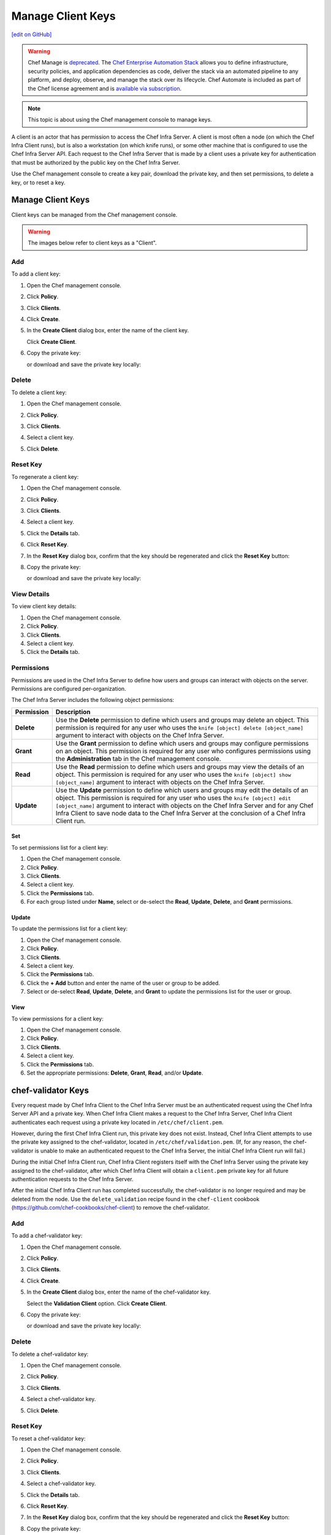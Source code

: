 =====================================================
Manage Client Keys
=====================================================
`[edit on GitHub] <https://github.com/chef/chef-web-docs/blob/master/chef_master/source/server_manage_clients.rst>`__

.. meta:: 
    :robots: noindex 

.. tag chef_automate_mark

.. image:: ../../images/a2_docs_banner.svg
   :target: https://automate.chef.io/docs

.. end_tag

.. tag EOL_manage

.. warning:: Chef Manage is `deprecated </versions.html#deprecated-products-and-versions>`__. The `Chef Enterprise Automation Stack <https://www.chef.io/products/enterprise-automation-stack>`_ allows you to define infrastructure, security policies, and application dependencies as code, deliver the stack via an automated pipeline to any platform, and deploy, observe, and manage the stack over its lifecycle. Chef Automate is included as part of the Chef license agreement and is `available via subscription <https://www.chef.io/pricing/>`_.

.. end_tag

.. note:: This topic is about using the Chef management console to manage keys.

A client is an actor that has permission to access the Chef Infra Server. A client is most often a node (on which the Chef Infra Client runs), but is also a workstation (on which knife runs), or some other machine that is configured to use the Chef Infra Server API. Each request to the Chef Infra Server that is made by a client uses a private key for authentication that must be authorized by the public key on the Chef Infra Server.

Use the Chef management console to create a key pair, download the private key, and then set permissions, to delete a key, or to reset a key.

Manage Client Keys
=====================================================
Client keys can be managed from the Chef management console.

.. warning:: The images below refer to client keys as a "Client".

Add
-----------------------------------------------------
To add a client key:

#. Open the Chef management console.
#. Click **Policy**.
#. Click **Clients**.
#. Click **Create**.
#. In the **Create Client** dialog box, enter the name of the client key.

   .. image:: ../../images/step_manage_webui_policy_client_add.png

   Click **Create Client**.
#. Copy the private key:

   .. image:: ../../images/step_manage_webui_policy_client_add_private_key.png

   or download and save the private key locally:

   .. image:: ../../images/step_manage_webui_policy_client_add_private_key_download.png

Delete
-----------------------------------------------------
To delete a client key:

#. Open the Chef management console.
#. Click **Policy**.
#. Click **Clients**.
#. Select a client key.
#. Click **Delete**.

   .. image:: ../../images/step_manage_webui_policy_client_delete.png

Reset Key
-----------------------------------------------------
To regenerate a client key:

#. Open the Chef management console.
#. Click **Policy**.
#. Click **Clients**.
#. Select a client key.
#. Click the **Details** tab.
#. Click **Reset Key**.
#. In the **Reset Key** dialog box, confirm that the key should be regenerated and click the **Reset Key** button:

   .. image:: ../../images/step_manage_webui_admin_organization_reset_key.png

#. Copy the private key:

   .. image:: ../../images/step_manage_webui_policy_client_reset_key_copy.png

   or download and save the private key locally:

   .. image:: ../../images/step_manage_webui_policy_client_reset_key_download.png

View Details
-----------------------------------------------------
To view client key details:

#. Open the Chef management console.
#. Click **Policy**.
#. Click **Clients**.
#. Select a client key.
#. Click the **Details** tab.

Permissions
-----------------------------------------------------
.. tag server_rbac_permissions

Permissions are used in the Chef Infra Server to define how users and groups can interact with objects on the server. Permissions are configured per-organization.

.. end_tag

.. tag server_rbac_permissions_object

The Chef Infra Server includes the following object permissions:

.. list-table::
   :widths: 60 420
   :header-rows: 1

   * - Permission
     - Description
   * - **Delete**
     - Use the **Delete** permission to define which users and groups may delete an object. This permission is required for any user who uses the ``knife [object] delete [object_name]`` argument to interact with objects on the Chef Infra Server.
   * - **Grant**
     - Use the **Grant** permission to define which users and groups may configure permissions on an object. This permission is required for any user who configures permissions using the **Administration** tab in the Chef management console.
   * - **Read**
     - Use the **Read** permission to define which users and groups may view the details of an object. This permission is required for any user who uses the ``knife [object] show [object_name]`` argument to interact with objects on the Chef Infra Server.
   * - **Update**
     - Use the **Update** permission to define which users and groups may edit the details of an object. This permission is required for any user who uses the ``knife [object] edit [object_name]`` argument to interact with objects on the Chef Infra Server and for any Chef Infra Client to save node data to the Chef Infra Server at the conclusion of a Chef Infra Client run.

.. end_tag

Set
+++++++++++++++++++++++++++++++++++++++++++++++++++++
To set permissions list for a client key:

#. Open the Chef management console.
#. Click **Policy**.
#. Click **Clients**.
#. Select a client key.
#. Click the **Permissions** tab.
#. For each group listed under **Name**, select or de-select the **Read**, **Update**, **Delete**, and **Grant** permissions.

Update
+++++++++++++++++++++++++++++++++++++++++++++++++++++
.. tag manage_webui_policy_client_permissions_add

To update the permissions list for a client key:

#. Open the Chef management console.
#. Click **Policy**.
#. Click **Clients**.
#. Select a client key.
#. Click the **Permissions** tab.
#. Click the **+ Add** button and enter the name of the user or group to be added.
#. Select or de-select **Read**, **Update**, **Delete**, and **Grant** to update the permissions list for the user or group.

.. end_tag

View
+++++++++++++++++++++++++++++++++++++++++++++++++++++
To view permissions for a client key:

#. Open the Chef management console.
#. Click **Policy**.
#. Click **Clients**.
#. Select a client key.
#. Click the **Permissions** tab.
#. Set the appropriate permissions: **Delete**, **Grant**, **Read**, and/or **Update**.

chef-validator Keys
=====================================================
.. tag security_chef_validator

Every request made by Chef Infra Client to the Chef Infra Server must be an authenticated request using the Chef Infra Server API and a private key. When Chef Infra Client makes a request to the Chef Infra Server, Chef Infra Client authenticates each request using a private key located in ``/etc/chef/client.pem``.

.. end_tag

.. tag security_chef_validator_context

However, during the first Chef Infra Client run, this private key does not exist. Instead, Chef Infra Client attempts to use the private key assigned to the chef-validator, located in ``/etc/chef/validation.pem``. (If, for any reason, the chef-validator is unable to make an authenticated request to the Chef Infra Server, the initial Chef Infra Client run will fail.)

During the initial Chef Infra Client run, Chef Infra Client registers itself with the Chef Infra Server using the private key assigned to the chef-validator, after which Chef Infra Client will obtain a ``client.pem`` private key for all future authentication requests to the Chef Infra Server.

After the initial Chef Infra Client run has completed successfully, the chef-validator is no longer required and may be deleted from the node. Use the ``delete_validation`` recipe found in the ``chef-client`` cookbook (https://github.com/chef-cookbooks/chef-client) to remove the chef-validator.

.. end_tag

Add
-----------------------------------------------------
To add a chef-validator key:

#. Open the Chef management console.
#. Click **Policy**.
#. Click **Clients**.
#. Click **Create**.
#. In the **Create Client** dialog box, enter the name of the chef-validator key.

   .. image:: ../../images/step_manage_webui_policy_validation_add.png

   Select the **Validation Client** option. Click **Create Client**.
#. Copy the private key:

   .. image:: ../../images/step_manage_webui_policy_client_add_private_key.png

   or download and save the private key locally:

   .. image:: ../../images/step_manage_webui_policy_client_add_private_key_download.png

Delete
-----------------------------------------------------
To delete a chef-validator key:

#. Open the Chef management console.
#. Click **Policy**.
#. Click **Clients**.
#. Select a chef-validator key.
#. Click **Delete**.

   .. image:: ../../images/step_manage_webui_policy_validation_delete.png

Reset Key
-----------------------------------------------------
.. tag manage_webui_policy_validation_reset_key

To reset a chef-validator key:

#. Open the Chef management console.
#. Click **Policy**.
#. Click **Clients**.
#. Select a chef-validator key.
#. Click the **Details** tab.
#. Click **Reset Key**.
#. In the **Reset Key** dialog box, confirm that the key should be regenerated and click the **Reset Key** button:

   .. image:: ../../images/step_manage_webui_admin_organization_reset_key.png

#. Copy the private key:

   .. image:: ../../images/step_manage_webui_policy_client_reset_key_copy.png

   or download and save the private key locally:

   .. image:: ../../images/step_manage_webui_policy_client_reset_key_download.png

.. end_tag

View Details
-----------------------------------------------------
To view details for a chef-validator key:

#. Open the Chef management console.
#. Click **Policy**.
#. Click **Clients**.
#. Select a chef-validator key.

   .. image:: ../../images/step_manage_webui_policy_validation_view_details.png

#. Click the **Details** tab.

Permissions
-----------------------------------------------------
.. tag server_rbac_permissions

Permissions are used in the Chef Infra Server to define how users and groups can interact with objects on the server. Permissions are configured per-organization.

.. end_tag

.. tag server_rbac_permissions_object

The Chef Infra Server includes the following object permissions:

.. list-table::
   :widths: 60 420
   :header-rows: 1

   * - Permission
     - Description
   * - **Delete**
     - Use the **Delete** permission to define which users and groups may delete an object. This permission is required for any user who uses the ``knife [object] delete [object_name]`` argument to interact with objects on the Chef Infra Server.
   * - **Grant**
     - Use the **Grant** permission to define which users and groups may configure permissions on an object. This permission is required for any user who configures permissions using the **Administration** tab in the Chef management console.
   * - **Read**
     - Use the **Read** permission to define which users and groups may view the details of an object. This permission is required for any user who uses the ``knife [object] show [object_name]`` argument to interact with objects on the Chef Infra Server.
   * - **Update**
     - Use the **Update** permission to define which users and groups may edit the details of an object. This permission is required for any user who uses the ``knife [object] edit [object_name]`` argument to interact with objects on the Chef Infra Server and for any Chef Infra Client to save node data to the Chef Infra Server at the conclusion of a Chef Infra Client run.

.. end_tag

Set
+++++++++++++++++++++++++++++++++++++++++++++++++++++
To update the permissions list for a chef-validator key:

#. Open the Chef management console.
#. Click **Policy**.
#. Click **Clients**.
#. Select a chef-validator key.
#. Click the **Permissions** tab.
#. Click the **+ Add** button and enter the name of the user or group to be added.
#. Select or de-select **Delete**, **Grant**, **Read**, and/or **Update** to update the permissions list for the user or group.

Update
+++++++++++++++++++++++++++++++++++++++++++++++++++++
.. tag manage_webui_policy_client_permissions_add

To update the permissions list for a client key:

#. Open the Chef management console.
#. Click **Policy**.
#. Click **Clients**.
#. Select a client key.
#. Click the **Permissions** tab.
#. Click the **+ Add** button and enter the name of the user or group to be added.
#. Select or de-select **Read**, **Update**, **Delete**, and **Grant** to update the permissions list for the user or group.

.. end_tag

View
+++++++++++++++++++++++++++++++++++++++++++++++++++++
To view permissions for a chef-validator key:

#. Open the Chef management console.
#. Click **Policy**.
#. Click **Clients**.
#. Select a chef-validator key.
#. Click the **Permissions** tab.
#. Set the appropriate permissions: **Delete**, **Grant**, **Read**, and/or **Update**.
